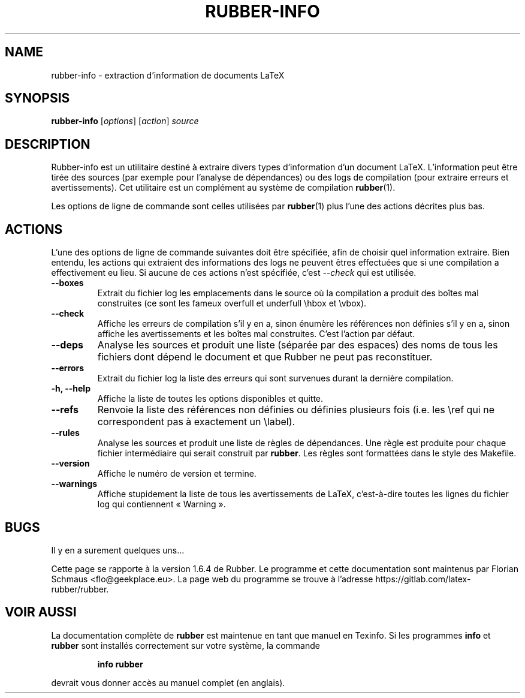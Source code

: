 .TH RUBBER-INFO 1
.SH NAME
rubber-info \- extraction d'information de documents LaTeX

.SH SYNOPSIS
.B rubber-info
.RI [ options ]
.RI [ action ]
.I source

.SH DESCRIPTION
Rubber-info est un utilitaire destiné à extraire divers types d'information
d'un document LaTeX. L'information peut être tirée des sources (par exemple
pour l'analyse de dépendances) ou des logs de compilation (pour extraire
erreurs et avertissements). Cet utilitaire est un complément au système de
compilation
.BR rubber (1).

Les options de ligne de commande sont celles utilisées par
.BR rubber (1)
plus l'une des actions décrites plus bas.

.SH ACTIONS
L'une des options de ligne de commande suivantes doit être spécifiée,
afin de choisir quel information extraire. Bien entendu, les actions qui
extraient des informations des logs ne peuvent êtres effectuées que si une
compilation a effectivement eu lieu. Si aucune de ces actions n'est spécifiée,
c'est
.I \-\-check
qui est utilisée.
.TP
.B \-\-boxes
Extrait du fichier log les emplacements dans le source où la compilation a
produit des boîtes mal construites (ce sont les fameux overfull et underfull
\\hbox et \\vbox).
.TP
.B \-\-check
Affiche les erreurs de compilation s'il y en a, sinon énumère les références
non définies s'il y en a, sinon affiche les avertissements et les boîtes mal
construites. C'est l'action par défaut.
.TP
.B \-\-deps
Analyse les sources et produit une liste (séparée par des espaces) des noms de
tous les fichiers dont dépend le document et que Rubber ne peut pas
reconstituer.
.TP
.B \-\-errors
Extrait du fichier log la liste des erreurs qui sont survenues durant la
dernière compilation.
.TP
.B \-h, \-\-help
Affiche la liste de toutes les options disponibles et quitte.
.TP
.B \-\-refs
Renvoie la liste des références non définies ou définies plusieurs fois (i.e.
les \\ref qui ne correspondent pas à exactement un \\label).
.TP
.B \-\-rules
Analyse les sources et produit une liste de règles de dépendances. Une règle
est produite pour chaque fichier intermédiaire qui serait construit par
.BR rubber .
Les règles sont formattées dans le style des Makefile.
.TP
.B \-\-version
Affiche le numéro de version et termine.
.TP
.B \-\-warnings
Affiche stupidement la liste de tous les avertissements de LaTeX, c'est-à-dire
toutes les lignes du fichier log qui contiennent « Warning ».
.PP

.SH BUGS
Il y en a surement quelques uns...

Cette page se rapporte à la version 1.6.4 de Rubber. Le programme et cette
documentation sont maintenus par Florian Schmaus <flo@geekplace.eu>.
La page web du programme se trouve à l'adresse https://gitlab.com/latex-rubber/rubber.

.SH VOIR AUSSI
La documentation complète de
.B rubber
est maintenue en tant que manuel en Texinfo. Si les programmes
.B info
et
.B rubber
sont installés correctement sur votre système, la commande
.IP
.B info rubber
.PP
devrait vous donner accès au manuel complet (en anglais).

